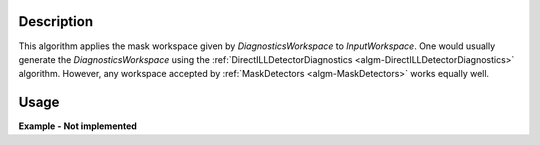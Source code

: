 .. algorithm::

.. summary::

.. alias::

.. properties::

Description
-----------

This algorithm applies the mask workspace given by *DiagnosticsWorkspace* to *InputWorkspace*. One would usually generate the *DiagnosticsWorkspace* using the :ref:`DirectILLDetectorDiagnostics <algm-DirectILLDetectorDiagnostics>` algorithm. However, any workspace accepted by :ref:`MaskDetectors <algm-MaskDetectors>` works equally well.

Usage
-----

**Example - Not implemented**

.. categories::

.. sourcelink::
